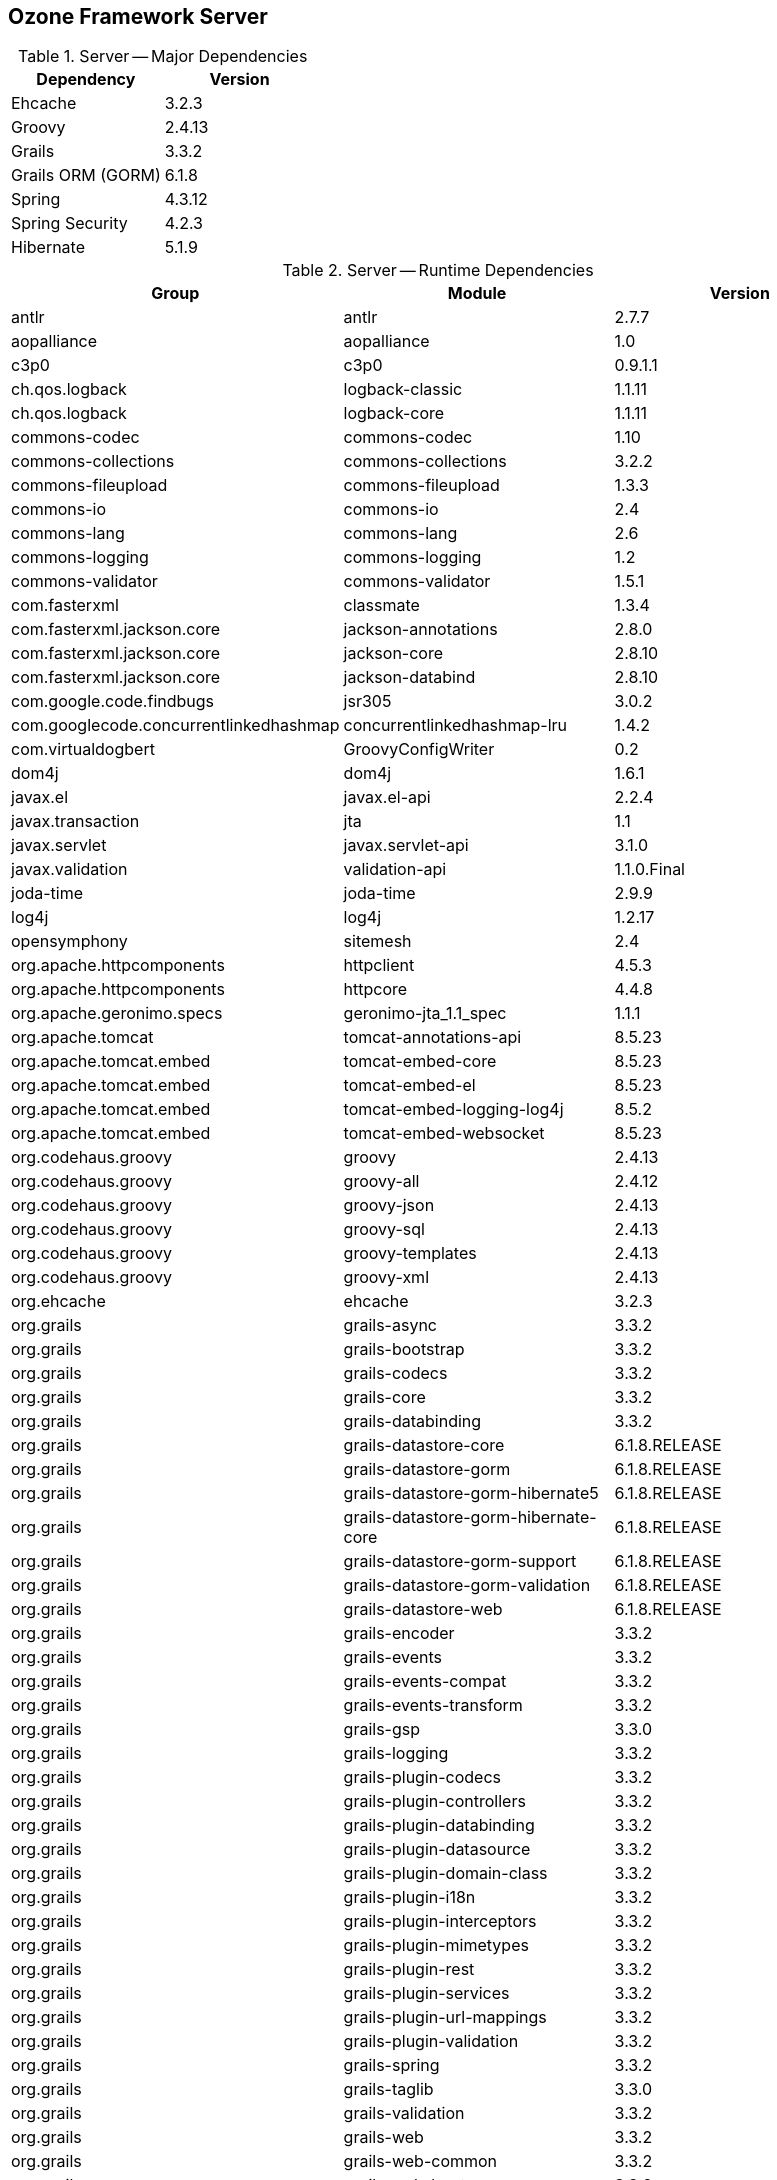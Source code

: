 == Ozone Framework Server

.Server -- Major Dependencies
[cols=","]
|===
| Dependency | Version

| Ehcache | 3.2.3
| Groovy | 2.4.13
| Grails | 3.3.2
| Grails ORM (GORM) | 6.1.8
| Spring | 4.3.12
| Spring Security | 4.2.3
| Hibernate | 5.1.9
|===


.Server -- Runtime Dependencies
[cols=",,"]
|===
| Group | Module | Version

| antlr | antlr | 2.7.7
| aopalliance | aopalliance | 1.0
| c3p0 | c3p0 | 0.9.1.1
| ch.qos.logback | logback-classic | 1.1.11
| ch.qos.logback | logback-core | 1.1.11
| commons-codec | commons-codec | 1.10
| commons-collections | commons-collections | 3.2.2
| commons-fileupload | commons-fileupload | 1.3.3
| commons-io | commons-io | 2.4
| commons-lang | commons-lang | 2.6
| commons-logging | commons-logging | 1.2
| commons-validator | commons-validator | 1.5.1
| com.fasterxml | classmate | 1.3.4
| com.fasterxml.jackson.core | jackson-annotations | 2.8.0
| com.fasterxml.jackson.core | jackson-core | 2.8.10
| com.fasterxml.jackson.core | jackson-databind | 2.8.10
| com.google.code.findbugs | jsr305 | 3.0.2
| com.googlecode.concurrentlinkedhashmap | concurrentlinkedhashmap-lru | 1.4.2
| com.virtualdogbert | GroovyConfigWriter | 0.2
| dom4j | dom4j | 1.6.1
| javax.el | javax.el-api | 2.2.4
| javax.transaction | jta | 1.1
| javax.servlet | javax.servlet-api | 3.1.0
| javax.validation | validation-api | 1.1.0.Final
| joda-time | joda-time | 2.9.9
| log4j | log4j | 1.2.17
| opensymphony | sitemesh | 2.4
| org.apache.httpcomponents | httpclient | 4.5.3
| org.apache.httpcomponents | httpcore | 4.4.8
| org.apache.geronimo.specs | geronimo-jta_1.1_spec | 1.1.1
| org.apache.tomcat | tomcat-annotations-api | 8.5.23
| org.apache.tomcat.embed | tomcat-embed-core | 8.5.23
| org.apache.tomcat.embed | tomcat-embed-el | 8.5.23
| org.apache.tomcat.embed | tomcat-embed-logging-log4j | 8.5.2
| org.apache.tomcat.embed | tomcat-embed-websocket | 8.5.23
| org.codehaus.groovy | groovy | 2.4.13
| org.codehaus.groovy | groovy-all | 2.4.12
| org.codehaus.groovy | groovy-json | 2.4.13
| org.codehaus.groovy | groovy-sql | 2.4.13
| org.codehaus.groovy | groovy-templates | 2.4.13
| org.codehaus.groovy | groovy-xml | 2.4.13
| org.ehcache | ehcache | 3.2.3
| org.grails | grails-async | 3.3.2
| org.grails | grails-bootstrap | 3.3.2
| org.grails | grails-codecs | 3.3.2
| org.grails | grails-core | 3.3.2
| org.grails | grails-databinding | 3.3.2
| org.grails | grails-datastore-core | 6.1.8.RELEASE
| org.grails | grails-datastore-gorm | 6.1.8.RELEASE
| org.grails | grails-datastore-gorm-hibernate5 | 6.1.8.RELEASE
| org.grails | grails-datastore-gorm-hibernate-core | 6.1.8.RELEASE
| org.grails | grails-datastore-gorm-support | 6.1.8.RELEASE
| org.grails | grails-datastore-gorm-validation | 6.1.8.RELEASE
| org.grails | grails-datastore-web | 6.1.8.RELEASE
| org.grails | grails-encoder | 3.3.2
| org.grails | grails-events | 3.3.2
| org.grails | grails-events-compat | 3.3.2
| org.grails | grails-events-transform | 3.3.2
| org.grails | grails-gsp | 3.3.0
| org.grails | grails-logging | 3.3.2
| org.grails | grails-plugin-codecs | 3.3.2
| org.grails | grails-plugin-controllers | 3.3.2
| org.grails | grails-plugin-databinding | 3.3.2
| org.grails | grails-plugin-datasource | 3.3.2
| org.grails | grails-plugin-domain-class | 3.3.2
| org.grails | grails-plugin-i18n | 3.3.2
| org.grails | grails-plugin-interceptors | 3.3.2
| org.grails | grails-plugin-mimetypes | 3.3.2
| org.grails | grails-plugin-rest | 3.3.2
| org.grails | grails-plugin-services | 3.3.2
| org.grails | grails-plugin-url-mappings | 3.3.2
| org.grails | grails-plugin-validation | 3.3.2
| org.grails | grails-spring | 3.3.2
| org.grails | grails-taglib | 3.3.0
| org.grails | grails-validation | 3.3.2
| org.grails | grails-web | 3.3.2
| org.grails | grails-web-common | 3.3.2
| org.grails | grails-web-boot | 3.3.2
| org.grails | grails-web-databinding | 3.3.2
| org.grails | grails-web-fileupload | 3.3.2
| org.grails | grails-web-gsp | 3.3.0
| org.grails | grails-web-gsp-taglib | 3.3.0
| org.grails | grails-web-jsp | 3.3.0
| org.grails | grails-web-mvc | 3.3.2
| org.grails | grails-web-sitemesh | 3.3.0
| org.grails | grails-web-taglib | 3.3.0
| org.grails | grails-web-url-mappings | 3.3.2
| org.grails | scaffolding-core | 1.1.1
| org.grails.plugins | async | 3.3.2
| org.grails.plugins | cache | 4.0.0
| org.grails.plugins | cache-ehcache | 3.0.0.BUILD-SNAPSHOT
| org.grails.plugins | converters | 3.3.1
| org.grails.plugins | events | 3.3.2
| org.grails.plugins | external-config | 1.2.2
| org.grails.plugins | fields | 2.2.3
| org.grails.plugins | grails-pretty-time | 4.0.0
| org.grails.plugins | gsp | 3.3.0
| org.grails.plugins | hibernate5 | 6.1.8
| org.grails.plugins | quartz | 2.0.12
| org.grails.plugins | scaffolding | 3.4.1
| org.hibernate | hibernate-core | 5.1.9.Final
| org.hibernate | hibernate-validator | 5.3.5.Final
| org.hibernate.common | hibernate-commons-annotations | 5.0.1.Final
| org.hibernate.javax.persistence | hibernate-jpa-2.1-api | 1.0.0.Final
| org.igniterealtime.smack | smack | 3.3.1
| org.igniterealtime.smack | smackx | 3.3.1
| org.jasig.cas.client | cas-client-core | 3.4.1
| org.javassist | javassist | 3.21.0-GA
| org.jboss | jandex | 2.0.3.Final
| org.jboss.logging | jboss-logging | 3.3.1.Final
| org.ocpsoft.prettytime | prettytime | 4.0.0.Final
| org.quartz-scheduler | quartz | 2.2.3
| org.slf4j | jcl-over-slf4j | 1.7.25
| org.slf4j | jul-to-slf4j | 1.7.25
| org.slf4j | log4j-over-slf4j | 1.7.25
| org.slf4j | slf4j-api | 1.7.25
| org.springframework | spring-aop | 4.3.12.RELEASE
| org.springframework | spring-beans | 4.3.12.RELEASE
| org.springframework | spring-context | 4.3.12.RELEASE
| org.springframework | spring-context-support | 4.3.12.RELEASE
| org.springframework | spring-core | 4.3.12.RELEASE
| org.springframework | spring-expression | 4.3.12.RELEASE
| org.springframework | spring-jdbc | 4.3.12.RELEASE
| org.springframework | spring-orm | 4.3.12.RELEASE
| org.springframework | spring-tx | 4.3.12.RELEASE
| org.springframework | spring-web | 4.3.12.RELEASE
| org.springframework | spring-webmvc | 4.3.12.RELEASE
| org.springframework.boot | spring-boot | 1.5.8.RELEASE
| org.springframework.boot | spring-boot-autoconfigure | 1.5.8.RELEASE
| org.springframework.boot | spring-boot-starter-logging | 1.5.8.RELEASE
| org.springframework.boot | spring-boot-starter-tomcat | 1.5.8.RELEASE
| org.springframework.ldap | spring-ldap-core | 2.3.2.RELEASE
| org.springframework.security | spring-security-cas | 4.2.3.RELEASE
| org.springframework.security | spring-security-config | 4.2.3.RELEASE
| org.springframework.security | spring-security-core | 4.2.3.RELEASE
| org.springframework.security | spring-security-ldap | 4.2.3.RELEASE
| org.springframework.security | spring-security-web | 4.2.3.RELEASE
| org.yaml | snakeyaml | 1.17
| xalan | serializer | 2.7.2
| xml-apis | xml-apis | 1.4.01
|===

